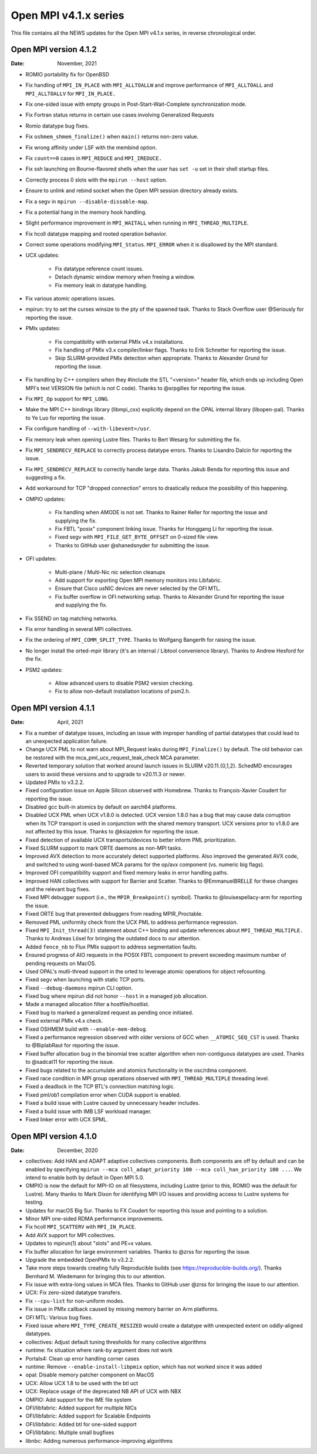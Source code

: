 Open MPI v4.1.x series
======================

This file contains all the NEWS updates for the Open MPI v4.1.x
series, in reverse chronological order.

Open MPI version 4.1.2
----------------------
:Date: November, 2021

- ROMIO portability fix for OpenBSD
- Fix handling of ``MPI_IN_PLACE`` with ``MPI_ALLTOALLW`` and improve performance
  of ``MPI_ALLTOALL`` and ``MPI_ALLTOALLV`` for ``MPI_IN_PLACE.``
- Fix one-sided issue with empty groups in Post-Start-Wait-Complete
  synchronization mode.
- Fix Fortran status returns in certain use cases involving
  Generalized Requests
- Romio datatype bug fixes.
- Fix ``oshmem_shmem_finalize()`` when ``main()`` returns non-zero value.
- Fix wrong affinity under LSF with the membind option.
- Fix ``count==0`` cases in ``MPI_REDUCE`` and ``MPI_IREDUCE.``
- Fix ssh launching on Bourne-flavored shells when the user has ``set -u``
  set in their shell startup files.
- Correctly process 0 slots with the ``mpirun --host`` option.
- Ensure to unlink and rebind socket when the Open MPI session
  directory already exists.
- Fix a segv in ``mpirun --disable-dissable-map``.
- Fix a potential hang in the memory hook handling.
- Slight performance improvement in ``MPI_WAITALL`` when running in
  ``MPI_THREAD_MULTIPLE``.
- Fix hcoll datatype mapping and rooted operation behavior.
- Correct some operations modifying ``MPI_Status``.  ``MPI_ERROR`` when it is
  disallowed by the MPI standard.
- UCX updates:

   - Fix datatype reference count issues.
   - Detach dynamic window memory when freeing a window.
   - Fix memory leak in datatype handling.

- Fix various atomic operations issues.
- mpirun: try to set the curses winsize to the pty of the spawned
  task.  Thanks to Stack Overflow user @Seriously for reporting the
  issue.
- PMIx updates:

   - Fix compatibility with external PMIx v4.x installations.
   - Fix handling of PMIx v3.x compiler/linker flags.  Thanks to Erik
     Schnetter for reporting the issue.
   - Skip SLURM-provided PMIx detection when appropriate.  Thanks to
     Alexander Grund for reporting the issue.

- Fix handling by C++ compilers when they #include the STL "<version>"
  header file, which ends up including Open MPI's text VERSION file
  (which is not C code).  Thanks to @srpgilles for reporting the
  issue.
- Fix ``MPI_Op`` support for ``MPI_LONG``.
- Make the MPI C++ bindings library (libmpi_cxx) explicitly depend on
  the OPAL internal library (libopen-pal).  Thanks to Ye Luo for
  reporting the issue.
- Fix configure handling of ``--with-libevent=/usr``.
- Fix memory leak when opening Lustre files.  Thanks to Bert Wesarg
  for submitting the fix.
- Fix ``MPI_SENDRECV_REPLACE`` to correctly process datatype errors.
  Thanks to Lisandro Dalcin for reporting the issue.
- Fix ``MPI_SENDRECV_REPLACE`` to correctly handle large data.  Thanks
  Jakub Benda for reporting this issue and suggesting a fix.
- Add workaround for TCP "dropped connection" errors to drastically
  reduce the possibility of this happening.
- OMPIO updates:

   - Fix handling when AMODE is not set.  Thanks to Rainer Keller for
     reporting the issue and supplying the fix.
   - Fix FBTL "posix" component linking issue.  Thanks for Honggang Li
     for reporting the issue.
   - Fixed segv with ``MPI_FILE_GET_BYTE_OFFSET`` on 0-sized file view.
   - Thanks to GitHub user @shanedsnyder for submitting the issue.

- OFI updates:

   - Multi-plane / Multi-Nic nic selection cleanups
   - Add support for exporting Open MPI memory monitors into
     Libfabric.
   - Ensure that Cisco usNIC devices are never selected by the OFI
     MTL.
   - Fix buffer overflow in OFI networking setup.  Thanks to Alexander
     Grund for reporting the issue and supplying the fix.

- Fix SSEND on tag matching networks.
- Fix error handling in several MPI collectives.
- Fix the ordering of ``MPI_COMM_SPLIT_TYPE``.  Thanks to Wolfgang
  Bangerth for raising the issue.
- No longer install the orted-mpir library (it's an internal / Libtool
  convenience library).  Thanks to Andrew Hesford for the fix.
- PSM2 updates:

   - Allow advanced users to disable PSM2 version checking.
   - Fix to allow non-default installation locations of psm2.h.

Open MPI version 4.1.1
----------------------
:Date: April, 2021

- Fix a number of datatype issues, including an issue with
  improper handling of partial datatypes that could lead to
  an unexpected application failure.
- Change UCX PML to not warn about MPI_Request leaks during
  ``MPI_Finalize()`` by default.  The old behavior can be restored with
  the mca_pml_ucx_request_leak_check MCA parameter.
- Reverted temporary solution that worked around launch issues in
  SLURM v20.11.{0,1,2}. SchedMD encourages users to avoid these
  versions and to upgrade to v20.11.3 or newer.
- Updated PMIx to v3.2.2.
- Fixed configuration issue on Apple Silicon observed with
  Homebrew. Thanks to François-Xavier Coudert for reporting the issue.
- Disabled gcc built-in atomics by default on aarch64 platforms.
- Disabled UCX PML when UCX v1.8.0 is detected. UCX version 1.8.0 has a bug that
  may cause data corruption when its TCP transport is used in conjunction with
  the shared memory transport. UCX versions prior to v1.8.0 are not affected by
  this issue. Thanks to @ksiazekm for reporting the issue.
- Fixed detection of available UCX transports/devices to better inform PML
  prioritization.
- Fixed SLURM support to mark ORTE daemons as non-MPI tasks.
- Improved AVX detection to more accurately detect supported
  platforms.  Also improved the generated AVX code, and switched to
  using word-based MCA params for the op/avx component (vs. numeric
  big flags).
- Improved OFI compatibility support and fixed memory leaks in error
  handling paths.
- Improved HAN collectives with support for Barrier and Scatter. Thanks
  to @EmmanuelBRELLE for these changes and the relevant bug fixes.
- Fixed MPI debugger support (i.e., the ``MPIR_Breakpoint()`` symbol).
  Thanks to @louisespellacy-arm for reporting the issue.
- Fixed ORTE bug that prevented debuggers from reading MPIR_Proctable.
- Removed PML uniformity check from the UCX PML to address performance
  regression.
- Fixed ``MPI_Init_thread(3)`` statement about C++ binding and update
  references about ``MPI_THREAD_MULTIPLE.``  Thanks to Andreas Lösel for
  bringing the outdated docs to our attention.
- Added ``fence_nb`` to Flux PMIx support to address segmentation faults.
- Ensured progress of AIO requests in the POSIX FBTL component to
  prevent exceeding maximum number of pending requests on MacOS.
- Used OPAL's mutli-thread support in the orted to leverage atomic
  operations for object refcounting.
- Fixed segv when launching with static TCP ports.
- Fixed ``--debug-daemons`` mpirun CLI option.
- Fixed bug where mpirun did not honor ``--host`` in a managed job
  allocation.
- Made a managed allocation filter a hostfile/hostlist.
- Fixed bug to marked a generalized request as pending once initiated.
- Fixed external PMIx v4.x check.
- Fixed OSHMEM build with ``--enable-mem-debug``.
- Fixed a performance regression observed with older versions of GCC when
  ``__ATOMIC_SEQ_CST`` is used. Thanks to @BiplabRaut for reporting the issue.
- Fixed buffer allocation bug in the binomial tree scatter algorithm when
  non-contiguous datatypes are used. Thanks to @sadcat11 for reporting the issue.
- Fixed bugs related to the accumulate and atomics functionality in the
  osc/rdma component.
- Fixed race condition in MPI group operations observed with
  ``MPI_THREAD_MULTIPLE`` threading level.
- Fixed a deadlock in the TCP BTL's connection matching logic.
- Fixed pml/ob1 compilation error when CUDA support is enabled.
- Fixed a build issue with Lustre caused by unnecessary header includes.
- Fixed a build issue with IMB LSF workload manager.
- Fixed linker error with UCX SPML.


Open MPI version 4.1.0
----------------------
:Date: December, 2020

- collectives: Add HAN and ADAPT adaptive collectives components.
  Both components are off by default and can be enabled by specifying
  ``mpirun --mca coll_adapt_priority 100 --mca coll_han_priority 100 ...``.
  We intend to enable both by default in Open MPI 5.0.
- OMPIO is now the default for MPI-IO on all filesystems, including
  Lustre (prior to this, ROMIO was the default for Lustre).  Many
  thanks to Mark Dixon for identifying MPI I/O issues and providing
  access to Lustre systems for testing.
- Updates for macOS Big Sur.  Thanks to FX Coudert for reporting this
  issue and pointing to a solution.
- Minor MPI one-sided RDMA performance improvements.
- Fix hcoll ``MPI_SCATTERV`` with ``MPI_IN_PLACE``.
- Add AVX support for MPI collectives.
- Updates to mpirun(1) about "slots" and PE=x values.
- Fix buffer allocation for large environment variables.  Thanks to
  @zrss for reporting the issue.
- Upgrade the embedded OpenPMIx to v3.2.2.
- Take more steps towards creating fully Reproducible builds (see
  https://reproducible-builds.org/).  Thanks Bernhard M. Wiedemann for
  bringing this to our attention.
- Fix issue with extra-long values in MCA files.  Thanks to GitHub
  user @zrss for bringing the issue to our attention.
- UCX: Fix zero-sized datatype transfers.
- Fix ``--cpu-list`` for non-uniform modes.
- Fix issue in PMIx callback caused by missing memory barrier on Arm platforms.
- OFI MTL: Various bug fixes.
- Fixed issue where ``MPI_TYPE_CREATE_RESIZED`` would create a datatype
  with unexpected extent on oddly-aligned datatypes.
- collectives: Adjust default tuning thresholds for many collective
  algorithms
- runtime: fix situation where rank-by argument does not work
- Portals4: Clean up error handling corner cases
- runtime: Remove ``--enable-install-libpmix`` option, which has not
  worked since it was added
- opal: Disable memory patcher component on MacOS
- UCX: Allow UCX 1.8 to be used with the btl uct
- UCX: Replace usage of the deprecated NB API of UCX with NBX
- OMPIO: Add support for the IME file system
- OFI/libfabric: Added support for multiple NICs
- OFI/libfabric: Added support for Scalable Endpoints
- OFI/libfabric: Added btl for one-sided support
- OFI/libfabric: Multiple small bugfixes
- libnbc: Adding numerous performance-improving algorithms
